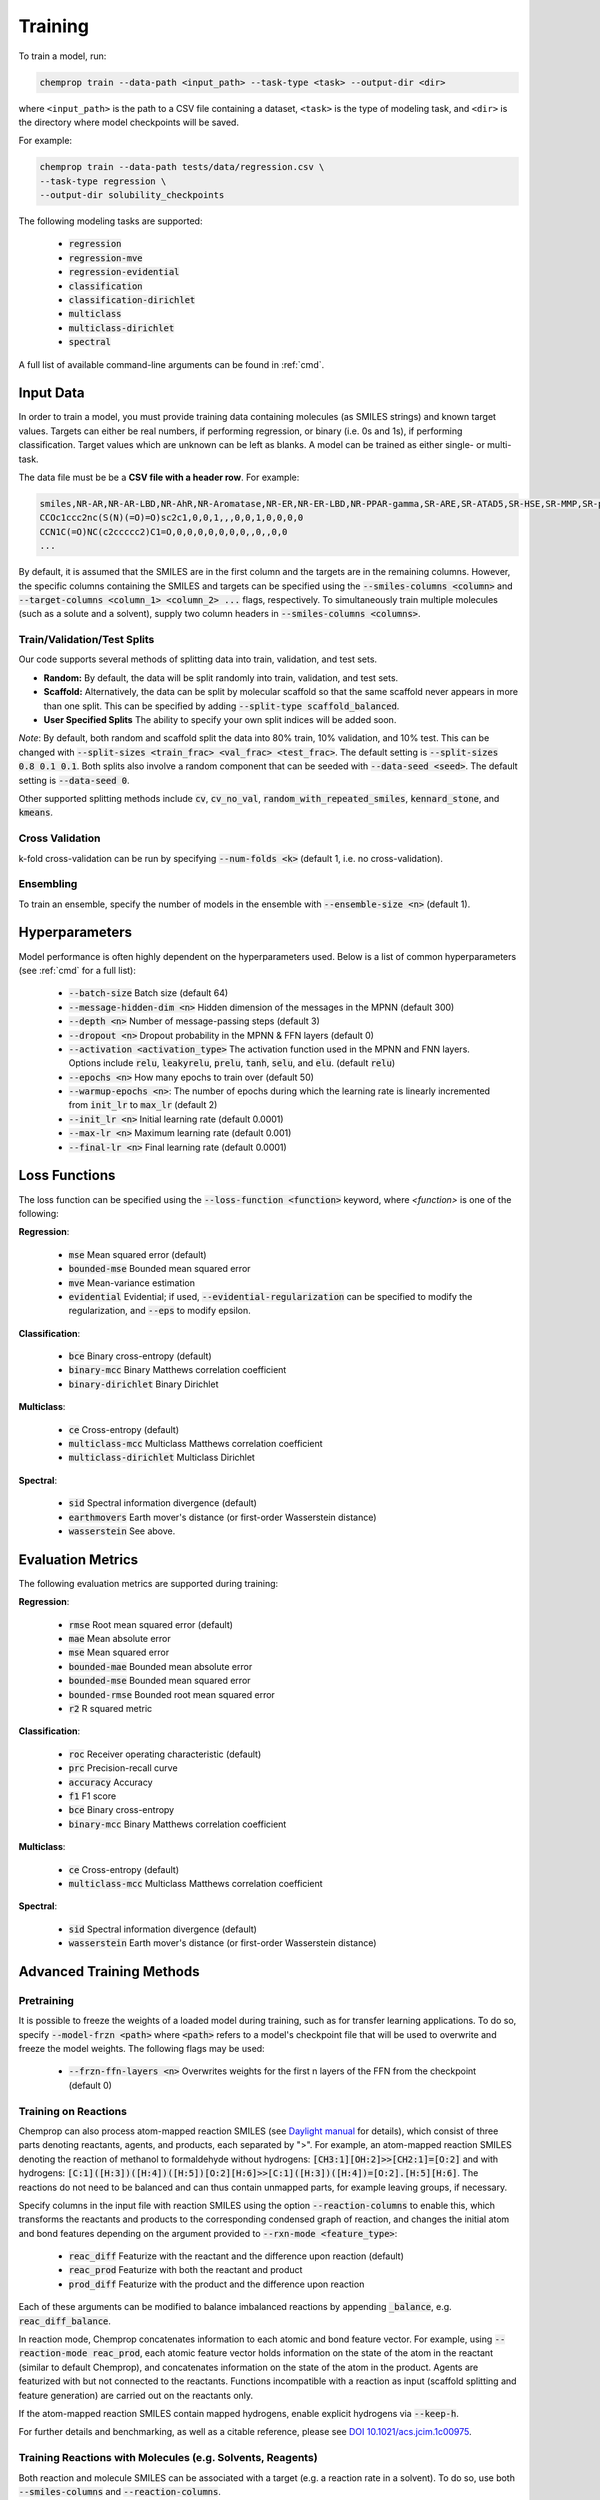.. _train:

Training
=========================

To train a model, run:

.. code-block::
   
   chemprop train --data-path <input_path> --task-type <task> --output-dir <dir>

where ``<input_path>`` is the path to a CSV file containing a dataset, ``<task>`` is the type of modeling task, and ``<dir>`` is the directory where model checkpoints will be saved.

For example:

.. code-block::

   chemprop train --data-path tests/data/regression.csv \
   --task-type regression \
   --output-dir solubility_checkpoints

The following modeling tasks are supported:

 * :code:`regression`
 * :code:`regression-mve`
 * :code:`regression-evidential`
 * :code:`classification`
 * :code:`classification-dirichlet`
 * :code:`multiclass`
 * :code:`multiclass-dirichlet`
 * :code:`spectral`

A full list of available command-line arguments can be found in :ref:`cmd`.


Input Data
----------

In order to train a model, you must provide training data containing molecules (as SMILES strings) and known target values. Targets can either be real numbers, if performing regression, or binary (i.e. 0s and 1s), if performing classification. Target values which are unknown can be left as blanks. A model can be trained as either single- or multi-task.

The data file must be be a **CSV file with a header row**. For example:

.. code-block::

   smiles,NR-AR,NR-AR-LBD,NR-AhR,NR-Aromatase,NR-ER,NR-ER-LBD,NR-PPAR-gamma,SR-ARE,SR-ATAD5,SR-HSE,SR-MMP,SR-p53
   CCOc1ccc2nc(S(N)(=O)=O)sc2c1,0,0,1,,,0,0,1,0,0,0,0
   CCN1C(=O)NC(c2ccccc2)C1=O,0,0,0,0,0,0,0,,0,,0,0
   ...

By default, it is assumed that the SMILES are in the first column and the targets are in the remaining columns. However, the specific columns containing the SMILES and targets can be specified using the :code:`--smiles-columns <column>` and :code:`--target-columns <column_1> <column_2> ...` flags, respectively. To simultaneously train multiple molecules (such as a solute and a solvent), supply two column headers in :code:`--smiles-columns <columns>`.


Train/Validation/Test Splits
^^^^^^^^^^^^^^^^^^^^^^^^^^^^

Our code supports several methods of splitting data into train, validation, and test sets.

* **Random:** By default, the data will be split randomly into train, validation, and test sets.

* **Scaffold:** Alternatively, the data can be split by molecular scaffold so that the same scaffold never appears in more than one split. This can be specified by adding :code:`--split-type scaffold_balanced`.

* **User Specified Splits** The ability to specify your own split indices will be added soon.

*Note*: By default, both random and scaffold split the data into 80% train, 10% validation, and 10% test. This can be changed with :code:`--split-sizes <train_frac> <val_frac> <test_frac>`. The default setting is :code:`--split-sizes 0.8 0.1 0.1`. Both splits also involve a random component that can be seeded with :code:`--data-seed <seed>`. The default setting is :code:`--data-seed 0`.

Other supported splitting methods include :code:`cv`, :code:`cv_no_val`, :code:`random_with_repeated_smiles`, :code:`kennard_stone`, and :code:`kmeans`.

Cross Validation
^^^^^^^^^^^^^^^^

k-fold cross-validation can be run by specifying :code:`--num-folds <k>` (default 1, i.e. no cross-validation).

Ensembling
^^^^^^^^^^

To train an ensemble, specify the number of models in the ensemble with :code:`--ensemble-size <n>` (default 1).

Hyperparameters
---------------

Model performance is often highly dependent on the hyperparameters used. Below is a list of common hyperparameters (see :ref:`cmd` for a full list):

 * :code:`--batch-size` Batch size (default 64)
 * :code:`--message-hidden-dim <n>` Hidden dimension of the messages in the MPNN (default 300)
 * :code:`--depth <n>` Number of message-passing steps (default 3)
 * :code:`--dropout <n>` Dropout probability in the MPNN & FFN layers (default 0)
 * :code:`--activation <activation_type>` The activation function used in the MPNN and FNN layers. Options include :code:`relu`, :code:`leakyrelu`, :code:`prelu`, :code:`tanh`, :code:`selu`, and :code:`elu`. (default :code:`relu`)
 * :code:`--epochs <n>` How many epochs to train over (default 50)
 * :code:`--warmup-epochs <n>`: The number of epochs during which the learning rate is linearly incremented from :code:`init_lr` to :code:`max_lr` (default 2)
 * :code:`--init_lr <n>` Initial learning rate (default 0.0001)
 * :code:`--max-lr <n>` Maximum learning rate (default 0.001)
 * :code:`--final-lr <n>` Final learning rate (default 0.0001)


Loss Functions
--------------

The loss function can be specified using the :code:`--loss-function <function>` keyword, where `<function>` is one of the following:

**Regression**:

 * :code:`mse` Mean squared error (default)
 * :code:`bounded-mse` Bounded mean squared error
 * :code:`mve` Mean-variance estimation
 * :code:`evidential` Evidential; if used, :code:`--evidential-regularization` can be specified to modify the regularization, and :code:`--eps` to modify epsilon.

**Classification**:

 * :code:`bce` Binary cross-entropy (default)
 * :code:`binary-mcc` Binary Matthews correlation coefficient
 * :code:`binary-dirichlet` Binary Dirichlet 


**Multiclass**:

 * :code:`ce` Cross-entropy (default)
 * :code:`multiclass-mcc` Multiclass Matthews correlation coefficient 
 * :code:`multiclass-dirichlet` Multiclass Dirichlet

**Spectral**:

 * :code:`sid` Spectral information divergence (default)
 * :code:`earthmovers` Earth mover's distance (or first-order Wasserstein distance)
 * :code:`wasserstein` See above.

Evaluation Metrics
------------------

The following evaluation metrics are supported during training:

**Regression**:

 * :code:`rmse` Root mean squared error (default)
 * :code:`mae` Mean absolute error
 * :code:`mse` Mean squared error
 * :code:`bounded-mae` Bounded mean absolute error
 * :code:`bounded-mse` Bounded mean squared error
 * :code:`bounded-rmse` Bounded root mean squared error
 * :code:`r2` R squared metric 

**Classification**:

 * :code:`roc` Receiver operating characteristic (default)
 * :code:`prc` Precision-recall curve
 * :code:`accuracy` Accuracy
 * :code:`f1` F1 score
 * :code:`bce` Binary cross-entropy
 * :code:`binary-mcc` Binary Matthews correlation coefficient

**Multiclass**:

 * :code:`ce` Cross-entropy (default)
 * :code:`multiclass-mcc` Multiclass Matthews correlation coefficient 

**Spectral**:

 * :code:`sid` Spectral information divergence (default)
 * :code:`wasserstein` Earth mover's distance (or first-order Wasserstein distance)


Advanced Training Methods
-------------------------

Pretraining
^^^^^^^^^^^

.. An existing model, for example from training on a larger, lower quality dataset, can be used for parameter-initialization of a new model by providing a checkpoint of the existing model using either:

..  * :code:`--checkpoint-dir <dir>` Directory where the model checkpoint(s) are saved (i.e. :code:`--save_dir` during training of the old model). This will walk the directory, and load all :code:`.pt` files it finds.
..  * :code:`--checkpoint-path <path>` Path to a model checkpoint file (:code:`.pt` file).
.. when training the new model. The model architecture of the new model should resemble the architecture of the old model - otherwise some or all parameters might not be loaded correctly. Please note that the old model is only used to initialize the parameters of the new model, but all parameters remain trainable (no frozen layers). Depending on the quality of the old model, the new model might only need a few epochs to train.

It is possible to freeze the weights of a loaded model during training, such as for transfer learning applications. To do so, specify :code:`--model-frzn <path>` where :code:`<path>` refers to a model's checkpoint file that will be used to overwrite and freeze the model weights. The following flags may be used:

 * :code:`--frzn-ffn-layers <n>` Overwrites weights for the first n layers of the FFN from the checkpoint (default 0)  

.. _train-on-reactions:

Training on Reactions
^^^^^^^^^^^^^^^^^^^^^

Chemprop can also process atom-mapped reaction SMILES (see `Daylight manual <https://www.daylight.com/meetings/summerschool01/course/basics/smirks.html>`_ for details), which consist of three parts denoting reactants, agents, and products, each separated by ">". For example, an atom-mapped reaction SMILES denoting the reaction of methanol to formaldehyde without hydrogens: :code:`[CH3:1][OH:2]>>[CH2:1]=[O:2]` and with hydrogens: :code:`[C:1]([H:3])([H:4])([H:5])[O:2][H:6]>>[C:1]([H:3])([H:4])=[O:2].[H:5][H:6]`. The reactions do not need to be balanced and can thus contain unmapped parts, for example leaving groups, if necessary.

Specify columns in the input file with reaction SMILES using the option :code:`--reaction-columns` to enable this, which transforms the reactants and products to the corresponding condensed graph of reaction, and changes the initial atom and bond features depending on the argument provided to :code:`--rxn-mode <feature_type>`:

 * :code:`reac_diff` Featurize with the reactant and the difference upon reaction (default)
 * :code:`reac_prod` Featurize with both the reactant and product
 * :code:`prod_diff` Featurize with the product and the difference upon reaction

Each of these arguments can be modified to balance imbalanced reactions by appending :code:`_balance`, e.g. :code:`reac_diff_balance`. 

In reaction mode, Chemprop concatenates information to each atomic and bond feature vector. For example, using :code:`--reaction-mode reac_prod`, each atomic feature vector holds information on the state of the atom in the reactant (similar to default Chemprop), and concatenates information on the state of the atom in the product. Agents are featurized with but not connected to the reactants. Functions incompatible with a reaction as input (scaffold splitting and feature generation) are carried out on the reactants only. 

If the atom-mapped reaction SMILES contain mapped hydrogens, enable explicit hydrogens via :code:`--keep-h`.

For further details and benchmarking, as well as a citable reference, please see `DOI 10.1021/acs.jcim.1c00975 <https://doi.org/10.1021/acs.jcim.1c00975>`_.


Training Reactions with Molecules (e.g. Solvents, Reagents)
^^^^^^^^^^^^^^^^^^^^^^^^^^^^^^^^^^^^^^^^^^^^^^^^^^^^^^^^^^^

Both reaction and molecule SMILES can be associated with a target (e.g. a reaction rate in a solvent). To do so, use both :code:`--smiles-columns` and :code:`--reaction-columns`.

.. Chemprop allows differently-sized MPNNs to be used for each reaction and solvent/molecule encoding. The following commands can be used to specify the solvent/molecule MPNN size if :code:`--reaction-solvent` is specified:

..  * :code:`--bias-solvent` Whether to add bias to the linear layers of the solvent/molecule (default :code:`false`)
..  * :code:`--hidden-size-solvent <n>` The dimensionality of the hidden layers for the solvent/molecule (default 300)
..  * :code:`--depth-solvent <n>` The number of message passing steps for the solvent/molecule (default 3)

The reaction and molecule SMILES columns can be ordered in any way. However, the same column ordering as used in the training must be used for the prediction. For more information on atom-mapped reaction SMILES, please refer to :ref:`train-on-reactions`.


Training on Spectra
^^^^^^^^^^^^^^^^^^^

Spectra training is different than other datatypes because it considers the predictions of all targets together. Targets for spectra should be provided as the values for the spectrum at a specific position in the spectrum. Spectra predictions are configured to return only positive values and normalize them to sum each spectrum to 1. 
.. Activation to enforce positivity is an exponential function by default but can also be set as a Softplus function, according to the argument :code:`--spectral-activation <exp or softplus>`. Value positivity is enforced on input targets as well using a floor value that replaces negative or smaller target values with the floor value, customizable with the argument :code:`--spectra_target_floor <float>` (default 1e-8).

.. In absorption spectra, sometimes the phase of collection will create regions in the spectrum where data collection or prediction would be unreliable. To exclude these regions, include paths to phase features for your data (:code:`--phase-features-path <path>`) and a mask indicating the spectrum regions that are supported (:code:`--spectra-phase-mask-path <path>`). The format for the mask file is a .csv file with columns for the spectrum positions and rows for the phases, with column and row labels in the same order as they appear in the targets and features files.


Additional Features
-------------------

While the model works very well on its own, especially after hyperparameter optimization, additional features and descriptors may further improve performance on certain datasets. Features are used before message passing while descriptors are used after message passing. The additional features/descriptors can be added at the atom-, bond, or molecule-level. Molecule-level features can be either automatically generated by RDKit or custom features provided by the user and are concatenated to the learned descriptors generated by Chemprop during message passing (i.e. used as extra descriptors).


Atom-Level Features/Descriptors
^^^^^^^^^^^^^^^^^^^^^^^^^^^^^^^^

You can provide additional atom features via :code:`--atom-features-path /path/to/atom/features.npz` as a numpy :code:`.npz` file. This command concatenates the features to each atomic feature vector before the D-MPNN, so that they are used during message-passing. This file can be saved using :code:`np.savez("atom_features.npz", *V_fs)`, where :code:`V_fs` is a list containing the atom features :code:`V_f` for each molecule, where :code:`V_f` is a 2D array with a shape of number of atoms by number of atom features in the exact same order as the SMILES strings in your data file.

Similarly, you can provide additional atom descriptors via :code:`--atom-descriptors-path /path/to/atom/descriptors.npz` as a numpy :code:`.npz` file. This command concatenates the new features to the embedded atomic features after the D-MPNN with an additional linear layer. This file can be saved using :code:`np.savez("atom_descriptors.npz", *V_ds)`, where :code:`V_ds` has the same format as :code:`V_fs` above.

The order of the atom features and atom descriptors for each atom per molecule must match the ordering of atoms in the RDKit molecule object. 

The atom-level features and descriptors are scaled by default. This can be disabled with the option :code:`--no-atom-feature-scaling` or :code:`--no-atom-descriptor-scaling`.


Bond-Level Features
^^^^^^^^^^^^^^^^^^^

Bond-level features can be provided using the option :code:`--bond-features-path /path/to/bond/features.npz`. as a numpy :code:`.npz` file. This command concatenates the features to each bond feature vector before the D-MPNN, so that they are used during message-passing. This file can be saved using :code:`np.savez("bond_features.npz", *E_fs)`, where :code:`E_fs` is a list containing the bond features :code:`E_f` for each molecule, where :code:`E_f` is a 2D array with a shape of number of bonds by number of bond features in the exact same order as the SMILES strings in your data file.

The order of the bond features for each molecule must match the bond ordering in the RDKit molecule object.

Note that bond descriptors are not currently supported because the post message passing readout function aggregates atom descriptors. 

The bond-level features are scaled by default. This can be disabled with the option :code:`--no-bond-features-scaling`.


Extra Descriptors
^^^^^^^^^^^^^^^^^^^^^^^^^^^^^^

Additional descriptors can be concatenated to the learned representation after aggregation. These could be molecule features, for example. If you install from source, you can modify the code to load custom descriptors as follows:

1. **Generate features:** If you want to generate molecule features in code, you can write a custom features generator function using the default featurizers in :code:`chemprop/featurizers/`. This also works for custom atom and bond features. 
2. **Load features:** Additional descriptors can be provided using :code:`--descriptors-path /path/to/descriptors.npz` as a numpy :code:`.npz` file. This file can be saved using :code:`np.savez("/path/to/descriptors.npz", X_d)`, where :code:`X_d` is a 2D array with a shape of number of datapoints by number of additional descriptors. Note that the descriptors must be in the same order as the SMILES strings in your data file. The extra descriptors are scaled by default. This can be disabled with the option :code:`--no-descriptor-scaling`.


Molecule-Level 2D Features
^^^^^^^^^^^^^^^^^^^^^^^^^^

Morgan fingerprints can be generated as molecular 2D features using :code:`--features-generators`:

* :code:`morgan_binary` binary Morgan fingerprints, radius 2 and 2048 bits.
* :code:`morgan_count` count-based Morgan, radius 2 and 2048 bits.


Missing Target Values
^^^^^^^^^^^^^^^^^^^^^

When training multitask models (models which predict more than one target simultaneously), sometimes not all target values are known for all molecules in the dataset. Chemprop automatically handles missing entries in the dataset by masking out the respective values in the loss function, so that partial data can be utilized. 

The loss function is rescaled according to all non-missing values, and missing values do not contribute to validation or test errors. Training on partial data is therefore possible and encouraged (versus taking out datapoints with missing target entries). No keyword is needed for this behavior, it is the default.


TensorBoard
^^^^^^^^^^^

During training, TensorBoard logs are automatically saved to the output directory under :code:`model_{i}/trainer_logs/version_0/`. 
.. To view TensorBoard logs, run :code:`tensorboard --logdir=<dir>` where :code:`<dir>` is the path to the checkpoint directory. Then navigate to `<http://localhost:6006>`_.
